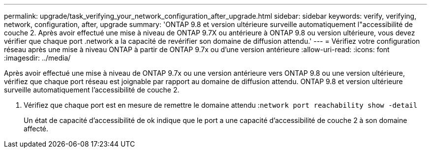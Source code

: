 ---
permalink: upgrade/task_verifying_your_network_configuration_after_upgrade.html 
sidebar: sidebar 
keywords: verify, verifying, network, configuration, after, upgrade 
summary: 'ONTAP 9.8 et version ultérieure surveille automatiquement l"accessibilité de couche 2. Après avoir effectué une mise à niveau de ONTAP 9.7X ou antérieure à ONTAP 9.8 ou version ultérieure, vous devez vérifier que chaque port .network a la capacité de revérifier son domaine de diffusion attendu.' 
---
= Vérifiez votre configuration réseau après une mise à niveau ONTAP à partir de ONTAP 9.7x ou d'une version antérieure
:allow-uri-read: 
:icons: font
:imagesdir: ../media/


[role="lead"]
Après avoir effectué une mise à niveau de ONTAP 9.7x ou une version antérieure vers ONTAP 9.8 ou une version ultérieure, vérifiez que chaque port réseau est joignable par rapport au domaine de diffusion attendu.  ONTAP 9.8 et version ultérieure surveille automatiquement l'accessibilité de couche 2.

. Vérifiez que chaque port est en mesure de remettre le domaine attendu :``network port reachability show -detail``
+
Un état de capacité d'accessibilité de ok indique que le port a une capacité d'accessibilité de couche 2 à son domaine affecté.


